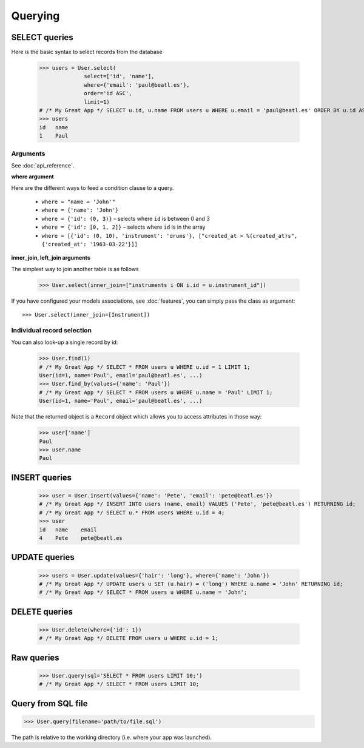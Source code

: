 Querying
========

SELECT queries
--------------

Here is the basic syntax to select records from the database

  >>> users = User.select(
                select=['id', 'name'],
                where={'email': 'paul@beatl.es'},
                order='id ASC',
                limit=1)
  # /* My Great App */ SELECT u.id, u.name FROM users u WHERE u.email = 'paul@beatl.es' ORDER BY u.id ASC LIMIT 1;
  >>> users
  id   name
  1    Paul


Arguments
~~~~~~~~~

See :doc:`api_reference`.

**where argument**

Here are the different ways to feed a condition clause to a query.

  * ``where = "name = 'John'"``
  * ``where = {'name': 'John'}``
  * ``where = {'id': (0, 3)}`` – selects where ``id`` is between 0 and 3
  * ``where = {'id': [0, 1, 2]}`` – selects where ``id`` is in the array
  * ``where = [{'id': (0, 10), 'instrument': 'drums'}, ["created_at > %(created_at)s", {'created_at': '1963-03-22'}]]``

**inner_join, left_join arguments**

The simplest way to join another table is as follows

  >>> User.select(inner_join=["instruments i ON i.id = u.instrument_id"])

If you have configured your models associations, see :doc:`features`, you can simply pass the class as argument::

  >>> User.select(inner_join=[Instrument])

Individual record selection
~~~~~~~~~~~~~~~~~~~~~~~~~~~

You can also look-up a single record by id:

  >>> User.find(1)
  # /* My Great App */ SELECT * FROM users u WHERE u.id = 1 LIMIT 1;
  User(id=1, name='Paul', email='paul@beatl.es', ...)
  >>> User.find_by(values={'name': 'Paul'})
  # /* My Great App */ SELECT * FROM users u WHERE u.name = 'Paul' LIMIT 1;
  User(id=1, name='Paul', email='paul@beatl.es', ...)

Note that the returned object is a ``Record`` object which allows you to access attributes in those way:

  >>> user['name']
  Paul
  >>> user.name
  Paul


INSERT queries
--------------

  >>> user = User.insert(values={'name': 'Pete', 'email': 'pete@beatl.es'})
  # /* My Great App */ INSERT INTO users (name, email) VALUES ('Pete', 'pete@beatl.es') RETURNING id;
  # /* My Great App */ SELECT u.* FROM users WHERE u.id = 4;
  >>> user
  id   name    email
  4    Pete    pete@beatl.es


UPDATE queries
--------------

  >>> users = User.update(values={'hair': 'long'}, where={'name': 'John'})
  # /* My Great App */ UPDATE users u SET (u.hair) = ('long') WHERE u.name = 'John' RETURNING id;
  # /* My Great App */ SELECT * FROM users u WHERE u.name = 'John';

DELETE queries
--------------

  >>> User.delete(where={'id': 1})
  # /* My Great App */ DELETE FROM users u WHERE u.id = 1;

Raw queries
-----------

  >>> User.query(sql='SELECT * FROM users LIMIT 10;')
  # /* My Great App */ SELECT * FROM users LIMIT 10;

Query from SQL file
-------------------

>>> User.query(filename='path/to/file.sql')

The path is relative to the working directory (i.e. where your app was launched).